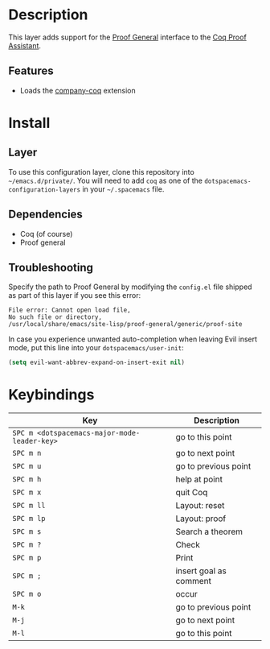 
* Description
This layer adds support for the [[https://proofgeneral.github.io/][Proof General]]
interface to the [[https://coq.inria.fr/][Coq Proof Assistant]].

** Features
- Loads the [[https://github.com/cpitclaudel/company-coq][company-coq]] extension

* Install
** Layer
To use this configuration layer,
clone this repository into =~/emacs.d/private/=.
You will need to add =coq= as one of the
=dotspacemacs-configuration-layers=
in your =~/.spacemacs= file.

** Dependencies
- Coq (of course)
- Proof general

** Troubleshooting

Specify the path to Proof General by modifying the
=config.el= file shipped as part of this layer if
you see this error:

#+BEGIN_SRC
  File error: Cannot open load file,
  No such file or directory,
  /usr/local/share/emacs/site-lisp/proof-general/generic/proof-site
#+END_SRC

In case you experience unwanted auto-completion
when leaving Evil insert mode, put this line into
your =dotspacemacs/user-init=:

#+BEGIN_SRC emacs-lisp
(setq evil-want-abbrev-expand-on-insert-exit nil)
#+END_SRC


* Keybindings


| Key                                          | Description            |
|----------------------------------------------+------------------------|
| ~SPC m <dotspacemacs-major-mode-leader-key>~ | go to this point       |
| ~SPC m n~                                    | go to next point       |
| ~SPC m u~                                    | go to previous point   |
| ~SPC m h~                                    | help at point          |
| ~SPC m x~                                    | quit Coq               |
| ~SPC m ll~                                   | Layout: reset          |
| ~SPC m lp~                                   | Layout: proof          |
| ~SPC m s~                                    | Search a theorem       |
| ~SPC m ?~                                    | Check                  |
| ~SPC m p~                                    | Print                  |
| ~SPC m ;~                                    | insert goal as comment |
| ~SPC m o~                                    | occur                  |
| ~M-k~                                        | go to previous point   |
| ~M-j~                                        | go to next point       |
| ~M-l~                                        | go to this point       |

